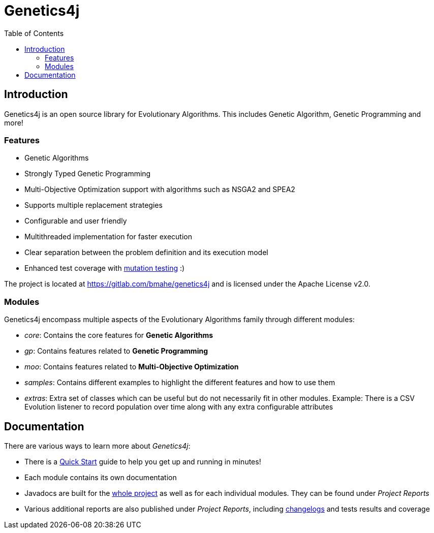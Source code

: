 = Genetics4j
:stem:
:toc:
:docinfo:
:sourcedir: ../../../samples/src/main/java
:outdir: ../../../target/site
:icons: font

== Introduction

Genetics4j is an open source library for Evolutionary Algorithms. This includes Genetic Algorithm, Genetic Programming and more!

=== Features

* Genetic Algorithms
* Strongly Typed Genetic Programming
* Multi-Objective Optimization support with algorithms such as NSGA2 and SPEA2
* Supports multiple replacement strategies
* Configurable and user friendly
* Multithreaded implementation for faster execution
* Clear separation between the problem definition and its execution model
* Enhanced test coverage with link:https://en.wikipedia.org/wiki/Mutation_testing[mutation testing] :)


The project is located at https://gitlab.com/bmahe/genetics4j and is licensed under the Apache License v2.0.


=== Modules

Genetics4j encompass multiple aspects of the Evolutionary Algorithms family through different modules:

* _core_: Contains the core features for *Genetic Algorithms*
* _gp_: Contains features related to *Genetic Programming*
* _moo_: Contains features related to *Multi-Objective Optimization*
* _samples_: Contains different examples to highlight the different features and how to use them
* _extras_: Extra set of classes which can be useful but do not necessarily fit in other modules. Example: There is a CSV Evolution listener to record population over time along with any extra configurable attributes


== Documentation

There are various ways to learn more about _Genetics4j_:

* There is a link:docs/quickstart.html[Quick Start] guide to help you get up and running in minutes!
* Each module contains its own documentation
* Javadocs are built for the link:apidocs/index.html[whole project] as well as for each individual modules. They can be found under _Project Reports_
* Various additional reports are also published under _Project Reports_, including link:gitlog.html[changelogs] and tests results and coverage


